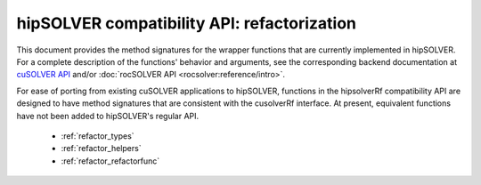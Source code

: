 .. meta::
  :description: hipSOLVER documentation and API reference library
  :keywords: hipSOLVER, rocSOLVER, ROCm, API, documentation

.. _library_refactor:

********************************************************************
hipSOLVER compatibility API: refactorization
********************************************************************

This document provides the method signatures for the wrapper functions that are currently implemented in hipSOLVER.
For a complete description of the functions' behavior and arguments, see the corresponding backend documentation
at `cuSOLVER API <https://docs.nvidia.com/cuda/cusolver/index.html#cuds-api>`_ and/or :doc:`rocSOLVER API <rocsolver:reference/intro>`.

For ease of porting from existing cuSOLVER applications to hipSOLVER, functions in the hipsolverRf compatibility API are designed to have
method signatures that are consistent with the cusolverRf interface. At present, equivalent functions have not been added to hipSOLVER's regular API.

  * :ref:`refactor_types`
  * :ref:`refactor_helpers`
  * :ref:`refactor_refactorfunc`
